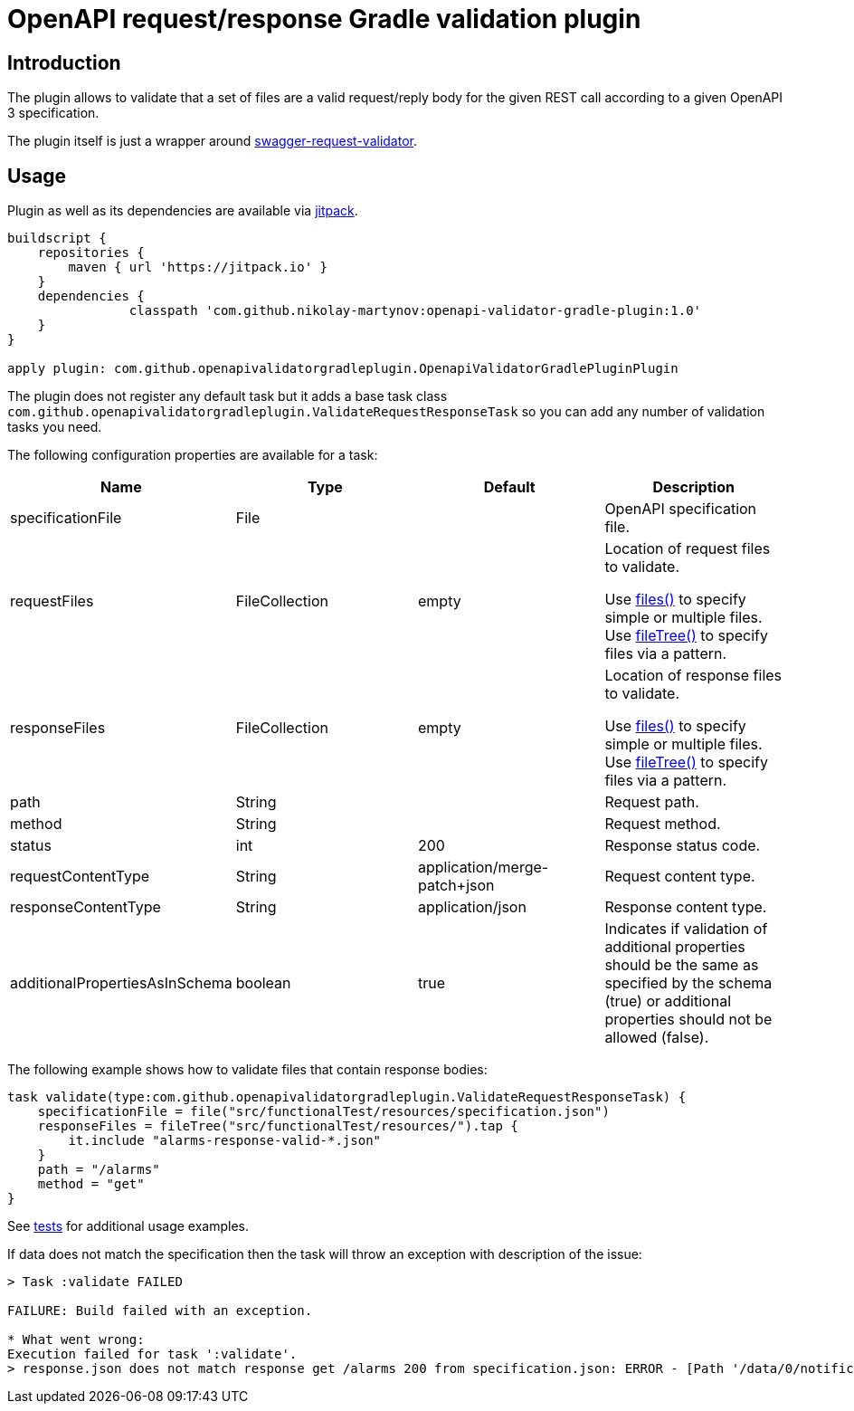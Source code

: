 = OpenAPI request/response Gradle validation plugin

== Introduction

The plugin allows to validate that a set of files
are a valid request/reply body for the given REST call
according to a given OpenAPI 3 specification.

The plugin itself is just a wrapper around
link:https://bitbucket.org/atlassian/swagger-request-validator/src/master/[swagger-request-validator].

== Usage

Plugin as well as its dependencies are available via 
link:https://jitpack.io[jitpack].

```groovy
buildscript {
    repositories {
        maven { url 'https://jitpack.io' }
    }
    dependencies {
                classpath 'com.github.nikolay-martynov:openapi-validator-gradle-plugin:1.0'
    }
}

apply plugin: com.github.openapivalidatorgradleplugin.OpenapiValidatorGradlePluginPlugin
```

The plugin does not register any default task but it adds
a base task class `com.github.openapivalidatorgradleplugin.ValidateRequestResponseTask` so you can add any number of
validation tasks you need.

The following configuration properties are available for
a task:

|===
|Name|Type|Default|Description

|specificationFile|File||OpenAPI specification file.

|requestFiles|FileCollection|empty
|Location of request files to validate.

Use link:https://docs.gradle.org/current/javadoc/org/gradle/api/Project.html#files-java.lang.Object...-[files()]
to specify simple or multiple files.
Use link:https://docs.gradle.org/current/javadoc/org/gradle/api/Project.html#fileTree-java.lang.Object-org.gradle.api.Action-[fileTree()]
to specify files via a pattern.

|responseFiles|FileCollection|empty
|Location of response files to validate.

Use link:https://docs.gradle.org/current/javadoc/org/gradle/api/Project.html#files-java.lang.Object...-[files()]
to specify simple or multiple files.
Use link:https://docs.gradle.org/current/javadoc/org/gradle/api/Project.html#fileTree-java.lang.Object-org.gradle.api.Action-[fileTree()]
to specify files via a pattern.

|path|String||Request path.

|method|String||Request method.

|status|int|200|Response status code.

|requestContentType|String|application/merge-patch+json
|Request content type.

|responseContentType|String|application/json
| Response content type.

|additionalPropertiesAsInSchema|boolean|true
|Indicates if validation of additional properties should be the same as
specified by the schema (true) or additional properties
should not be allowed (false).

|===

The following example shows how to validate files
that contain response bodies:

```groovy
task validate(type:com.github.openapivalidatorgradleplugin.ValidateRequestResponseTask) {
    specificationFile = file("src/functionalTest/resources/specification.json")
    responseFiles = fileTree("src/functionalTest/resources/").tap {
        it.include "alarms-response-valid-*.json"
    }
    path = "/alarms"
    method = "get"
}
```

See link:src/functionalTest/groovy/com/github/openapivalidatorgradleplugin/OpenapiValidatorGradlePluginPluginFunctionalTest.groovy[tests]
for additional usage examples.


If data does not match the specification then the task will throw an exception
with description of the issue:

```
> Task :validate FAILED

FAILURE: Build failed with an exception.

* What went wrong:
Execution failed for task ':validate'.
> response.json does not match response get /alarms 200 from specification.json: ERROR - [Path '/data/0/notificationType'] Instance value ("bla-bla-bla") not found in enum (possible values: ["notifyResyncAlarm"]): []
```

